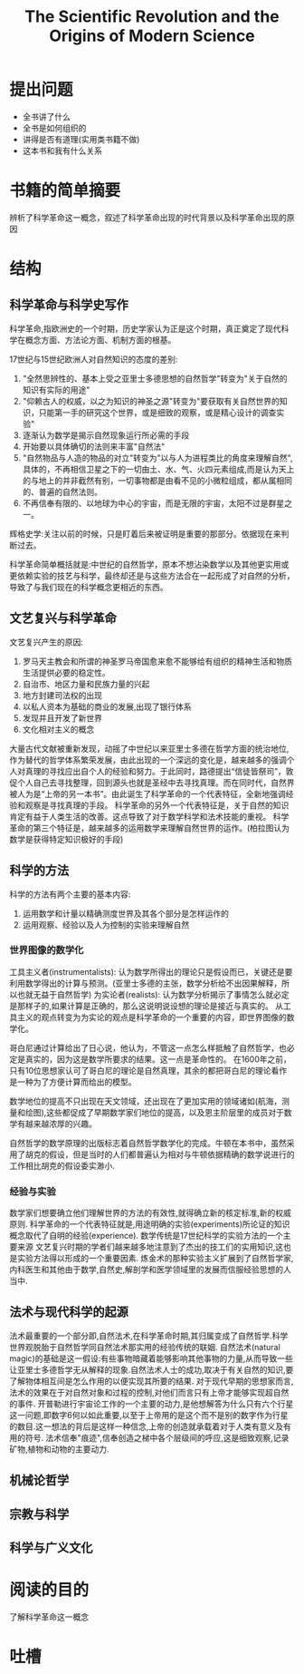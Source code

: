# -*- mode: org; coding: utf-8 -*-
#+TITLE: The Scientific Revolution and the Origins of Modern Science
#+STARTUP: overview
* 提出问题
- 全书讲了什么
- 全书是如何组织的
- 讲得是否有道理(实用类书籍不做)
- 这本书和我有什么关系
* 书籍的简单摘要
辨析了科学革命这一概念，叙述了科学革命出现的时代背景以及科学革命出现的原因
* 结构
** 科学革命与科学史写作
科学革命,指欧洲史的一个时期，历史学家认为正是这个时期，真正奠定了现代科学在概念方面、方法论方面、机制方面的根基。

17世纪与15世纪欧洲人对自然知识的态度的差别:
1. "全然思辨性的、基本上受之亚里士多德思想的自然哲学"转变为"关于自然的知识有实际的用途"
2. "仰赖古人的权威，以之为知识的神圣之源"转变为"要获取有关自然世界的知识，只能第一手的研究这个世界，或是细致的观察，或是精心设计的调查实验"
3. 逐渐认为数学是揭示自然现象运行所必需的手段
4. 开始要以具体确切的法则来丰富"自然法"
5. "自然物品与人造的物品的对立"转变为"以与人为进程类比的角度来理解自然",具体的，不再相信卫星之下的一切由土、水、气、火四元素组成,而是认为天上的与地上的并非截然有别，一切事物都是由看不见的小微粒组成，都从属相同的、普遍的自然法则。
6. 不再信奉有限的、以地球为中心的宇宙，而是无限的宇宙，太阳不过是群星之一。

辉格史学:关注以前的时候，只是盯着后来被证明是重要的那部分。依据现在来判断过去。

科学革命简单概括就是:中世纪的自然哲学，原本不想沾染数学以及其他更实用或更依赖实验的技艺与科学，最终却还是与这些方法合在一起形成了对自然的分析，导致了与我们现在的科学概念更相近的东西。

** 文艺复兴与科学革命
文艺复兴产生的原因:
1. 罗马天主教会和所谓的神圣罗马帝国愈来愈不能够给有组织的精神生活和物质生活提供必要的稳定性。
2. 自治市、地区力量和民族力量的兴起
3. 地方封建司法权的出现
4. 以私人资本为基础的商业的发展,出现了银行体系
5. 发现并且开发了新世界
6. 文化相对主义的概念

大量古代文献被重新发现，动摇了中世纪以来亚里士多德在哲学方面的统治地位,作为替代的哲学体系繁荣发展，由此出现的一个深远的变化是，越来越多的强调个人对真理的寻找应出自个人的经验和努力。于此同时，路德提出“信徒皆祭司”，敦促个人自己去寻找整理，回到源头也就是圣经中去寻找真理。而在同时代，自然界被人为是“上帝的另一本书”。由此诞生了科学革命的一个代表特征，全新地强调经验和观察是寻找真理的手段。
科学革命的另外一个代表特征是，关于自然的知识肯定有益于人类生活的改善。这点导致了对于数学科学和法术技能的重视。
科学革命的第三个特征是，越来越多的运用数学来理解自然世界的运作。(柏拉图认为数学是获得特定知识极好的手段)
** 科学的方法
科学的方法有两个主要的基本内容:
1. 运用数学和计量以精确测度世界及其各个部分是怎样运作的
2. 运用观察、经验以及人为控制的实验来理解自然
*** 世界图像的数学化
工具主义者(instrumentalists): 认为数学所得出的理论只是假设而已，关键还是要利用数学得出的计算与预测。(亚里士多德的主张，数学分析给不出因果解释，所以也就无益于自然哲学)
为实论者(realists): 认为数学分析揭示了事情怎么就必定是那样子的,如果计算是正确的，那么这说明说设想的理论是接近与真实的。
从工具主义的观点转变为为实论的观点是科学革命的一个重要的内容，即世界图像的数学化。

哥白尼通过计算给出了日心说，他认为，不管这一点怎么样抵触了自然哲学，也必定是真实的，因为这是数学所要求的结果。这一点是革命性的。
在1600年之前，只有10位思想家认可了哥白尼的理论是自然真理，其余的都把哥白尼的理论看作是一种为了方便计算而给出的模型。

数学地位的提高不只出现在天文领域，还出现在了更加实用的领域诸如(航海，测量和绘图),这些都促成了早期数学家们地位的提高，以及恩主阶层里的成员对于数学有越来越浓厚的兴趣。

自然哲学的数学原理的出版标志着自然哲学数学化的完成。牛顿在本书中，虽然采用了胡克的假设，但是当时的人们都普遍认为相对与牛顿依据精确的数学说进行的工作相比胡克的假设委实渺小.
*** 经验与实验
数学家们想要确立他们理解世界的方法的有效性,就得确立新的核定标准,新的权威原则.
科学革命的一个代表特征就是,用途明确的实验(experiments)所论证的知识概念取代了自明的经验(experience).
数学传统是17世纪科学的实验方法的一个主要来源
文艺复兴时期的学者们越来越多地注意到了杰出的技工们的实用知识,这也是实验方法得以形成的一个重要因素.
炼金术的那种实验主义扩展到了自然哲学家,内科医生和其他由于数学,自然史,解剖学和医学领域里的发展而信服经验思想的人当中.
** 法术与现代科学的起源
法术最重要的一个部分即,自然法术,在科学革命时期,其归属变成了自然哲学.科学世界观脱胎于自然哲学同自然法术那实用的经验传统的联姻.
自然法术(natural magic)的基础是这一假设:有些事物暗藏着能够影响其他事物的力量,从而导致一些让亚里士多德哲学无从解释的现象.自然法术人士的成功,取决于有关自然的知识,要了解物体相互间是怎么作用的以便实现其所要的结果.
对于现代早期的思想家而言,法术的效果在于对自然对象和过程的控制,对他们而言只有上帝才能够实现超自然的事件.
开普勒进行宇宙论工作的一个主要的动力,是他想解答为什么只有六个行星这一问题,即数字6何以如此重要,以至于上帝用的是这个而不是别的数字作为行星的数目.这一想法的背后是这样一种信念,上帝的创造就承载着对于人类有意义及有用的符号.
法术信奉"痕迹",信奉创造之梯中各个层级间的呼应,这是细致观察,记录矿物,植物和动物的主要动力.
** 机械论哲学
** 宗教与科学
** 科学与广义文化
* 阅读的目的
了解科学革命这一概念
* 吐槽
